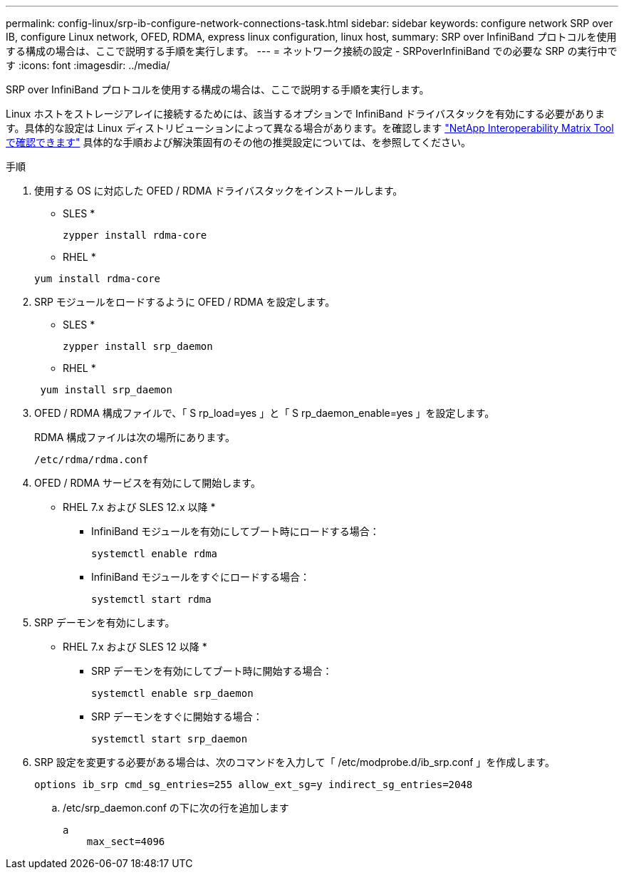 ---
permalink: config-linux/srp-ib-configure-network-connections-task.html 
sidebar: sidebar 
keywords: configure network SRP over IB, configure Linux network, OFED, RDMA, express linux configuration, linux host, 
summary: SRP over InfiniBand プロトコルを使用する構成の場合は、ここで説明する手順を実行します。 
---
= ネットワーク接続の設定 - SRPoverInfiniBand での必要な SRP の実行中です
:icons: font
:imagesdir: ../media/


[role="lead"]
SRP over InfiniBand プロトコルを使用する構成の場合は、ここで説明する手順を実行します。

Linux ホストをストレージアレイに接続するためには、該当するオプションで InfiniBand ドライバスタックを有効にする必要があります。具体的な設定は Linux ディストリビューションによって異なる場合があります。を確認します https://mysupport.netapp.com/matrix["NetApp Interoperability Matrix Tool で確認できます"^] 具体的な手順および解決策固有のその他の推奨設定については、を参照してください。

.手順
. 使用する OS に対応した OFED / RDMA ドライバスタックをインストールします。
+
* SLES *

+
[listing]
----
zypper install rdma-core
----
+
* RHEL *

+
[listing]
----
yum install rdma-core
----
. SRP モジュールをロードするように OFED / RDMA を設定します。
+
* SLES *

+
[listing]
----
zypper install srp_daemon
----
+
* RHEL *

+
[listing]
----
 yum install srp_daemon
----
. OFED / RDMA 構成ファイルで、「 S rp_load=yes 」と「 S rp_daemon_enable=yes 」を設定します。
+
RDMA 構成ファイルは次の場所にあります。

+
[listing]
----
/etc/rdma/rdma.conf
----
. OFED / RDMA サービスを有効にして開始します。
+
* RHEL 7.x および SLES 12.x 以降 *

+
** InfiniBand モジュールを有効にしてブート時にロードする場合：
+
[listing]
----
systemctl enable rdma
----
** InfiniBand モジュールをすぐにロードする場合：
+
[listing]
----
systemctl start rdma
----


. SRP デーモンを有効にします。
+
* RHEL 7.x および SLES 12 以降 *

+
** SRP デーモンを有効にしてブート時に開始する場合：
+
[listing]
----
systemctl enable srp_daemon
----
** SRP デーモンをすぐに開始する場合：
+
[listing]
----
systemctl start srp_daemon
----


. SRP 設定を変更する必要がある場合は、次のコマンドを入力して「 /etc/modprobe.d/ib_srp.conf 」を作成します。
+
[listing]
----
options ib_srp cmd_sg_entries=255 allow_ext_sg=y indirect_sg_entries=2048
----
+
.. /etc/srp_daemon.conf の下に次の行を追加します
+
[listing]
----
a
    max_sect=4096
----



